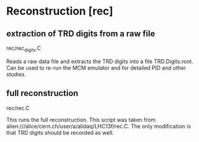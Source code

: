 * Reconstruction [rec]
** extraction of TRD digits from a raw file
   rec/rec_digits.C

   Reads a raw data file and extracts the TRD digits into a file
   TRD.Digits.root. Can be used to re-run the MCM emulator and for
   detailed PID and other studies.


** full reconstruction
   rec/rec.C

   This runs the full reconstruction. This script was taken from
   alien:///alice/cern.ch/user/a/alidaq/LHC13f/rec.C. The only
   modification is that TRD digits should be recorded as well. 

